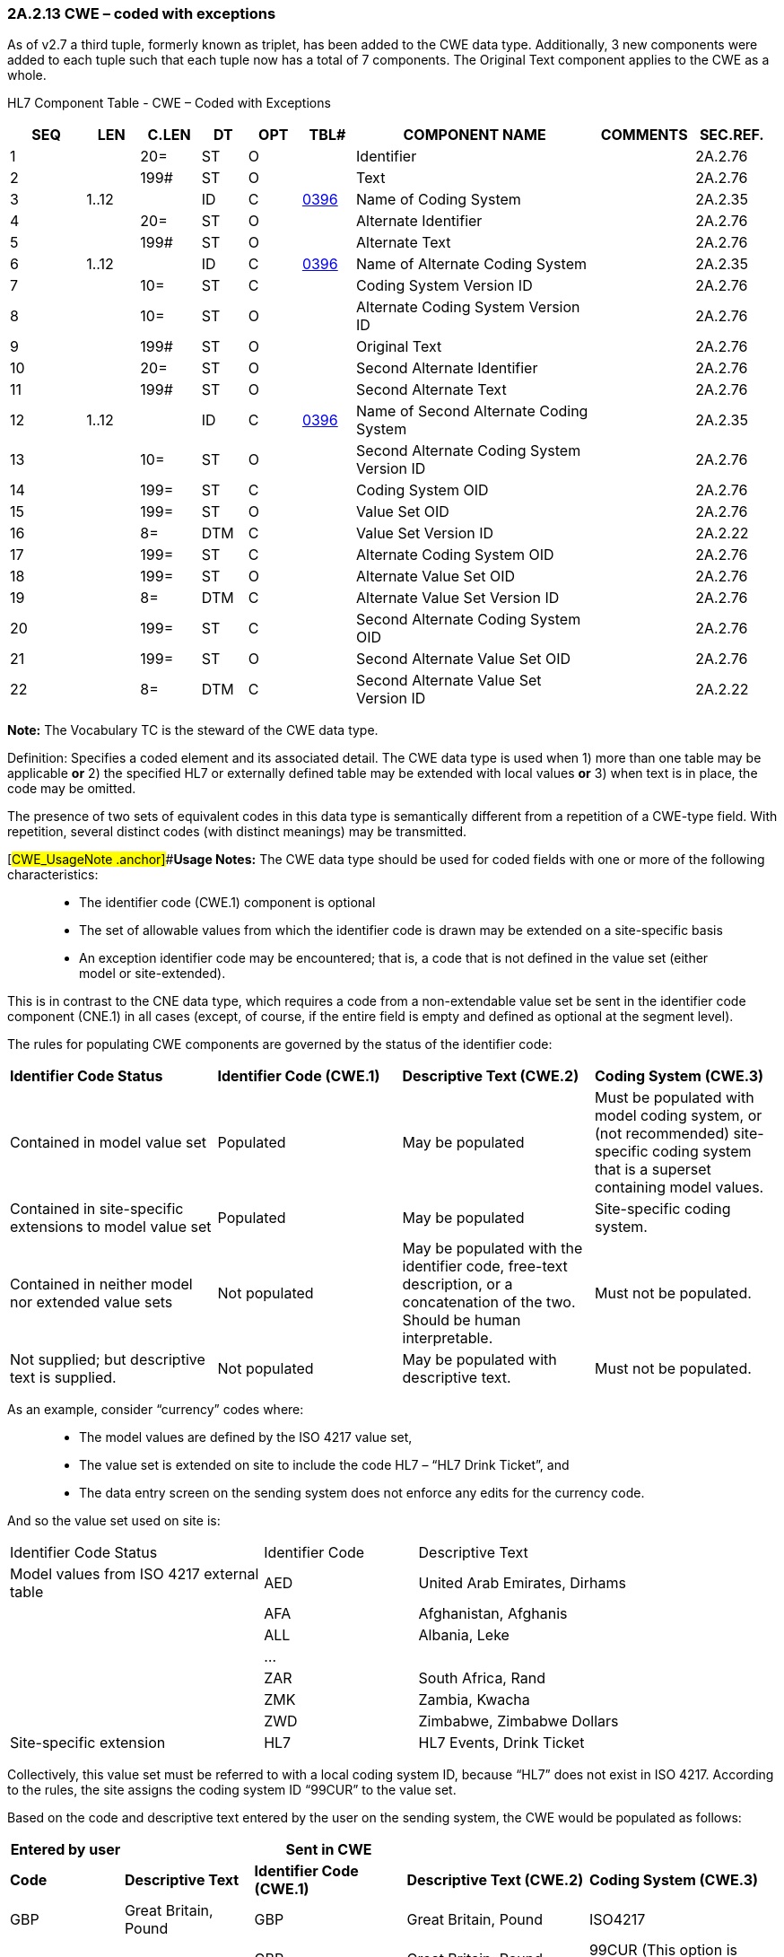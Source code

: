 === 2A.2.13 CWE – coded with exceptions

As of v2.7 a third tuple, formerly known as triplet, has been added to the CWE data type. Additionally, 3 new components were added to each tuple such that each tuple now has a total of 7 components. The Original Text component applies to the CWE as a whole.

HL7 Component Table - CWE – Coded with Exceptions

[width="99%",cols="10%,7%,8%,6%,7%,7%,32%,13%,10%",options="header",]
|===
|SEQ |LEN |C.LEN |DT |OPT |TBL# |COMPONENT NAME |COMMENTS |SEC.REF.
|1 | |20= |ST |O | |Identifier | |2A.2.76
|2 | |199# |ST |O | |Text | |2A.2.76
|3 |1..12 | |ID |C |file:///E:\V2\v2.9%20final%20Nov%20from%20Frank\V29_CH02C_Tables.docx#HL70396[0396] |Name of Coding System | |2A.2.35
|4 | |20= |ST |O | |Alternate Identifier | |2A.2.76
|5 | |199# |ST |O | |Alternate Text | |2A.2.76
|6 |1..12 | |ID |C |file:///E:\V2\v2.9%20final%20Nov%20from%20Frank\V29_CH02C_Tables.docx#HL70396[0396] |Name of Alternate Coding System | |2A.2.35
|7 | |10= |ST |C | |Coding System Version ID | |2A.2.76
|8 | |10= |ST |O | |Alternate Coding System Version ID | |2A.2.76
|9 | |199# |ST |O | |Original Text | |2A.2.76
|10 | |20= |ST |O | |Second Alternate Identifier | |2A.2.76
|11 | |199# |ST |O | |Second Alternate Text | |2A.2.76
|12 |1..12 | |ID |C |file:///E:\V2\v2.9%20final%20Nov%20from%20Frank\V29_CH02C_Tables.docx#HL70396[0396] |Name of Second Alternate Coding System | |2A.2.35
|13 | |10= |ST |O | |Second Alternate Coding System Version ID | |2A.2.76
|14 | |199= |ST |C | |Coding System OID | |2A.2.76
|15 | |199= |ST |O | |Value Set OID | |2A.2.76
|16 | |8= |DTM |C | |Value Set Version ID | |2A.2.22
|17 | |199= |ST |C | |Alternate Coding System OID | |2A.2.76
|18 | |199= |ST |O | |Alternate Value Set OID | |2A.2.76
|19 | |8= |DTM |C | |Alternate Value Set Version ID | |2A.2.76
|20 | |199= |ST |C | |Second Alternate Coding System OID | |2A.2.76
|21 | |199= |ST |O | |Second Alternate Value Set OID | |2A.2.76
|22 | |8= |DTM |C | |Second Alternate Value Set Version ID | |2A.2.22
|===

*Note:* The Vocabulary TC is the steward of the CWE data type.

Definition: Specifies a coded element and its associated detail. The CWE data type is used when 1) more than one table may be applicable *or* 2) the specified HL7 or externally defined table may be extended with local values *or* 3) when text is in place, the code may be omitted.

The presence of two sets of equivalent codes in this data type is semantically different from a repetition of a CWE-type field. With repetition, several distinct codes (with distinct meanings) may be transmitted.

[#CWE_UsageNote .anchor]##*Usage Notes:* The CWE data type should be used for coded fields with one or more of the following characteristics:

____
• The identifier code (CWE.1) component is optional

• The set of allowable values from which the identifier code is drawn may be extended on a site-specific basis

• An exception identifier code may be encountered; that is, a code that is not defined in the value set (either model or site-extended).
____

This is in contrast to the CNE data type, which requires a code from a non-extendable value set be sent in the identifier code component (CNE.1) in all cases (except, of course, if the entire field is empty and defined as optional at the segment level).

The rules for populating CWE components are governed by the status of the identifier code:

[width="100%",cols="27%,24%,25%,24%",]
|===
|*Identifier Code Status* |*Identifier Code (CWE.1)* |*Descriptive Text (CWE.2)* |*Coding System (CWE.3)*
|Contained in model value set |Populated |May be populated |Must be populated with model coding system, or (not recommended) site-specific coding system that is a superset containing model values.
|Contained in site-specific extensions to model value set |Populated |May be populated |Site-specific coding system.
|Contained in neither model nor extended value sets |Not populated |May be populated with the identifier code, free-text description, or a concatenation of the two. Should be human interpretable. |Must not be populated.
|Not supplied; but descriptive text is supplied. |Not populated |May be populated with descriptive text. |Must not be populated.
|===

As an example, consider “currency” codes where:

____
• The model values are defined by the ISO 4217 value set,

• The value set is extended on site to include the code HL7 – “HL7 Drink Ticket”, and

• The data entry screen on the sending system does not enforce any edits for the currency code.
____

And so the value set used on site is:

[width="100%",cols="33%,20%,47%",]
|===
|Identifier Code Status |Identifier Code |Descriptive Text
|Model values from ISO 4217 external table |AED |United Arab Emirates, Dirhams
| |AFA |Afghanistan, Afghanis
| |ALL |Albania, Leke
| |… |
| |ZAR |South Africa, Rand
| |ZMK |Zambia, Kwacha
| |ZWD |Zimbabwe, Zimbabwe Dollars
|Site-specific extension |HL7 |HL7 Events, Drink Ticket
|===

Collectively, this value set must be referred to with a local coding system ID, because “HL7” does not exist in ISO 4217. According to the rules, the site assigns the coding system ID “99CUR” to the value set.

Based on the code and descriptive text entered by the user on the sending system, the CWE would be populated as follows:

[width="99%",cols="15%,17%,20%,24%,24%",options="header",]
|===
|*Entered by user* | |*Sent in CWE* | |
|*Code* |*Descriptive Text* |*Identifier Code (CWE.1)* |*Descriptive Text (CWE.2)* |*Coding System (CWE.3)*
|GBP |Great Britain, Pound |GBP |Great Britain, Pound |ISO4217
| | |GBP |Great Britain, Pound |99CUR (This option is NOT recommended)
|HL7 |HL7 Drink Ticket |HL7 |HL7 Drink Ticket |99CUR
|XXX |<Bogus entry> |Must not be populated |XXX |Must not be populated.
| | |Must not be populated |Bogus entry |Must not be populated.
| | |Must not be populated |XXX: Bogus entry |Must not be populated.
| | |Must not be populated |anything – or nothing. |Must not be populated.
| |Dollar |Must not be populated |Dollar |Must not be populated.
| | |Valued from HL7 Table 0353 (e.g., “U” for unknown) |Dollar |HL70353
|===

Notes:

____
{empty}1. Where multiple valid options for sending the entered data exist, each alternative is depicted as a separate row.

{empty}2. _CWE.2 - Descriptive Text_ is never required, and there are no hard and fast rules on what text may be sent in this component. Of course, common sense suggests that if valued, the text should complement the identifier code of _CWE.1_.

It follows that where _CWE.1_ cannot be valued because the entered code does not exist in the value set, the entered code _may_ be sent in _CWE.2_; with or without additional descriptive text. However, this is not required by HL7.

{empty}3. The example with GBP shows two options for the code set: ISO4217 or 99CUR. While it is now technically possible to send 99CUR on the basis that this code may exist on its own in the extended local code set, HL7 urges that where a code is a member of the standard code set, that code set should be named in _CWE.3_. HL7 intends to mandate this in a future release.

{empty}4. While there are no formal rules regarding the valuation of _CWE.2 - Descriptive Text_, it is expected that any value contained therein be meaningful to a human reader.
____

